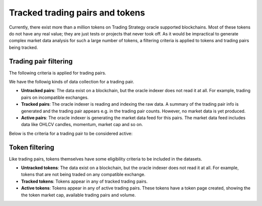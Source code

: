 .. _tracking:

Tracked trading pairs and tokens
================================

Currently, there exist more than a million tokens on Trading Strategy oracle supported blockchains.
Most of these tokens do not have any real value; they are just tests or projects that never took off.
As it would be impractical to generate complex market data analysis for such a large number of tokens,
a filtering criteria is applied to tokens and trading pairs being tracked.

Trading pair filtering
----------------------

The following criteria is applied for trading pairs.

We have the followig kinds of data collection for a trading pair.

* **Untracked pairs**: The data exist on a blockchain, but the oracle indexer does not
  read it at all. For example, trading pairs on incompatible exchanges.

* **Tracked pairs**: The oracle indexer is reading and indexing the raw data.
  A summary of the trading pair info is generated and the trading pair
  appears e.g. in the trading pair counts. However, no market data is yet
  produced.

* **Active pairs**: The oracle indexer is generating the market data
  feed for this pairs. The market data feed includes data like OHLCV candles,
  momentum, market cap and so on.

Below is the criteria for a trading pair to be considered active:

.. raw:: html

    <table class="table table-doc">
        <thead>
            <tr>
                <th></th>
                <th>Criterion</th>
                <th>Filtering</th>
            </tr>
        </thead>
        <tbody>
            <tr>
                <td>#1</td>
                <td>
                    Supported blockchain
                </td>
                <td>
                    The trading pair must trade on a decentralised exchange on one of the <a href="https://tradingstrategy.ai/trading-view/blockchains">supported blockchains.</a>
                </td>
            </tr>

            <tr>
                <td>#2</td>
                <td>
                    Supported exchange
                </td>
                <td>
                    The decentralised exchange must be on one of the supported exchange types.
                    (Currently Uniswap v2 ABI compatible.)
                </td>
            </tr>

            <tr>
                <td>#3</td>
                <td>
                    Metadata validity
                </td>
                <td>
                    The trading pair tokens must have valid metadata. This includes
                    token names, symbols and decimals.
                </td>
            </tr>


            <tr>
                <td>#4</td>
                <td>
                    Minimum activity threshold
                </td>
                <td>
                    The pair must meet the minimum trading activity threshold.
                    This is a different for each blockchain (Ethereum, Binance Smart Chain).
                    The threshold may include numbers like the minimum number of swaps,
                    and the minimum liquity.
                </td>
            </tr>

        </tbody>
    </table>


Token filtering
---------------

Like trading pairs, tokens themselves have some eligibility criteria to be included in the datasets.

* **Untracked tokens**: The data exist on a blockchain, but the oracle indexer does not
  read it at all. For example, tokens that are not being traded on any compatible exchange.

* **Tracked tokens**: Tokens appear in any of tracked trading pairs.

* **Active tokens**: Tokens appear in any of active trading pairs. These tokens have a token page created, showing the
  the token market cap, available trading pairs and volume.

